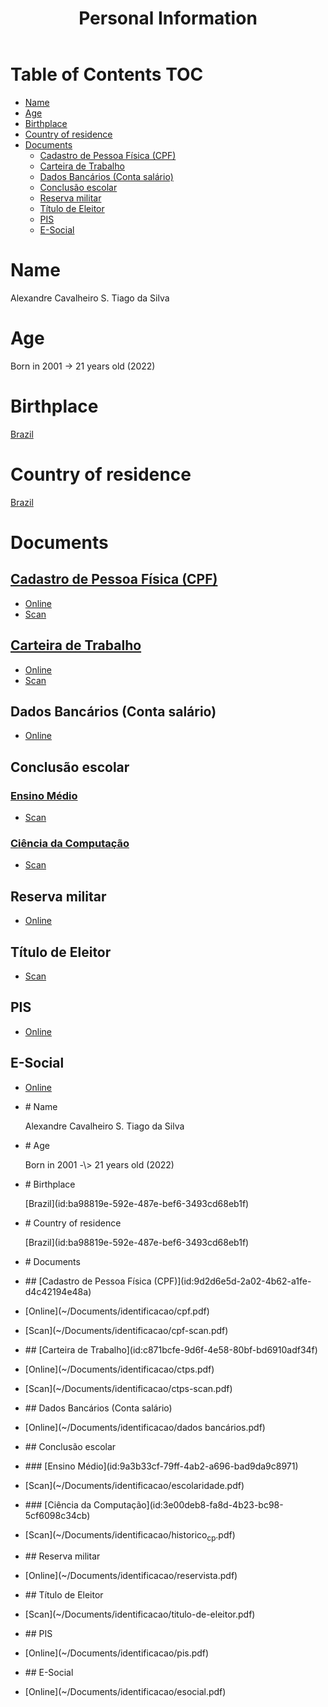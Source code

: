 :PROPERTIES:
:ID:       3db57a8b-9034-4691-980e-4b563f326874
:END:
#+title: Personal Information
#+filetags: :me:

* Table of Contents :TOC:
- [[#name][Name]]
- [[#age][Age]]
- [[#birthplace][Birthplace]]
- [[#country-of-residence][Country of residence]]
- [[#documents][Documents]]
  - [[#cadastro-de-pessoa-física-cpf][Cadastro de Pessoa Física (CPF)]]
  - [[#carteira-de-trabalho][Carteira de Trabalho]]
  - [[#dados-bancários-conta-salário][Dados Bancários (Conta salário)]]
  - [[#conclusão-escolar][Conclusão escolar]]
  - [[#reserva-militar][Reserva militar]]
  - [[#título-de-eleitor][Título de Eleitor]]
  - [[#pis][PIS]]
  - [[#e-social][E-Social]]
* Name
Alexandre Cavalheiro S. Tiago da Silva
* Age
Born in 2001 -> 21 years old (2022)
* Birthplace
[[id:ba98819e-592e-487e-bef6-3493cd68eb1f][Brazil]]
* Country of residence
[[id:ba98819e-592e-487e-bef6-3493cd68eb1f][Brazil]]
* Documents
** [[id:9d2d6e5d-2a02-4b62-a1fe-d4c42194e48a][Cadastro de Pessoa Física (CPF)]]
- [[file:~/Documents/identificacao/cpf.pdf][Online]]
- [[file:~/Documents/identificacao/cpf-scan.pdf][Scan]]
** [[id:c871bcfe-9d6f-4e58-80bf-bd6910adf34f][Carteira de Trabalho]]
- [[file:~/Documents/identificacao/ctps.pdf][Online]]
- [[file:~/Documents/identificacao/ctps-scan.pdf][Scan]]
** Dados Bancários (Conta salário)
- [[file:~/Documents/identificacao/dados bancários.pdf][Online]]
** Conclusão escolar
*** [[id:9a3b33cf-79ff-4ab2-a696-bad9da9c8971][Ensino Médio]]
- [[file:~/Documents/identificacao/escolaridade.pdf][Scan]]
*** [[id:3e00deb8-fa8d-4b23-bc98-5cf6098c34cb][Ciência da Computação]]
- [[file:~/Documents/identificacao/historico_cp.pdf][Scan]]
** Reserva militar
- [[file:~/Documents/identificacao/reservista.pdf][Online]]
** Título de Eleitor
- [[file:~/Documents/identificacao/titulo-de-eleitor.pdf][Scan]]
** PIS
- [[file:~/Documents/identificacao/pis.pdf][Online]]
** E-Social
- [[file:~/Documents/identificacao/esocial.pdf][Online]]
- # Name
  
  Alexandre Cavalheiro S. Tiago da Silva
- # Age
  
  Born in 2001 -\> 21 years old (2022)
- # Birthplace
  
  [Brazil](id:ba98819e-592e-487e-bef6-3493cd68eb1f)
- # Country of residence
  
  [Brazil](id:ba98819e-592e-487e-bef6-3493cd68eb1f)
- # Documents
- ## [Cadastro de Pessoa Física (CPF)](id:9d2d6e5d-2a02-4b62-a1fe-d4c42194e48a)
- [Online](~/Documents/identificacao/cpf.pdf)
- [Scan](~/Documents/identificacao/cpf-scan.pdf)
- ## [Carteira de Trabalho](id:c871bcfe-9d6f-4e58-80bf-bd6910adf34f)
- [Online](~/Documents/identificacao/ctps.pdf)
- [Scan](~/Documents/identificacao/ctps-scan.pdf)
- ## Dados Bancários (Conta salário)
- [Online](~/Documents/identificacao/dados bancários.pdf)
- ## Conclusão escolar
- ### [Ensino Médio](id:9a3b33cf-79ff-4ab2-a696-bad9da9c8971)
- [Scan](~/Documents/identificacao/escolaridade.pdf)
- ### [Ciência da Computação](id:3e00deb8-fa8d-4b23-bc98-5cf6098c34cb)
- [Scan](~/Documents/identificacao/historico_cp.pdf)
- ## Reserva militar
- [Online](~/Documents/identificacao/reservista.pdf)
- ## Título de Eleitor
- [Scan](~/Documents/identificacao/titulo-de-eleitor.pdf)
- ## PIS
- [Online](~/Documents/identificacao/pis.pdf)
- ## E-Social
- [Online](~/Documents/identificacao/esocial.pdf)